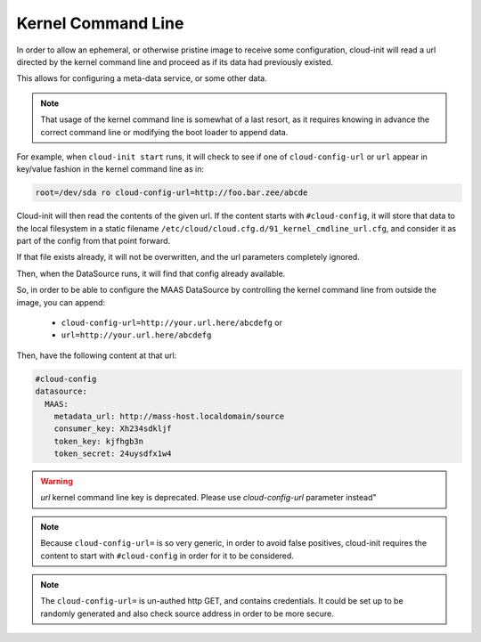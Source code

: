 .. _kernel_cmdline:

*******************
Kernel Command Line
*******************

In order to allow an ephemeral, or otherwise pristine image to
receive some configuration, cloud-init will read a url directed by
the kernel command line and proceed as if its data had previously existed.

This allows for configuring a meta-data service, or some other data.

.. note::

   That usage of the kernel command line is somewhat of a last resort,
   as it requires knowing in advance the correct command line or modifying
   the boot loader to append data.

For example, when ``cloud-init start`` runs, it will check to
see if one of ``cloud-config-url`` or ``url`` appear in key/value fashion
in the kernel command line as in:

.. code-block:: text

   root=/dev/sda ro cloud-config-url=http://foo.bar.zee/abcde

Cloud-init will then read the contents of the given url.
If the content starts with ``#cloud-config``, it will store
that data to the local filesystem in a static filename
``/etc/cloud/cloud.cfg.d/91_kernel_cmdline_url.cfg``, and consider it as
part of the config from that point forward.

If that file exists already, it will not be overwritten, and the url parameters
completely ignored.

Then, when the DataSource runs, it will find that config already available.

So, in order to be able to configure the MAAS DataSource by controlling the
kernel command line from outside the image, you can append:

  * ``cloud-config-url=http://your.url.here/abcdefg`` or
  * ``url=http://your.url.here/abcdefg``

Then, have the following content at that url:

.. code-block:: yaml

    #cloud-config
    datasource:
      MAAS:
        metadata_url: http://mass-host.localdomain/source
        consumer_key: Xh234sdkljf
        token_key: kjfhgb3n
        token_secret: 24uysdfx1w4

.. warning::

   `url` kernel command line key is deprecated.
   Please use `cloud-config-url` parameter instead"

.. note::

   Because ``cloud-config-url=`` is so very generic, in order to avoid false
   positives,
   cloud-init requires the content to start with ``#cloud-config`` in order
   for it to be considered.

.. note::

   The ``cloud-config-url=`` is un-authed http GET, and contains credentials.
   It could be set up to be randomly generated and also check source
   address in order to be more secure.

